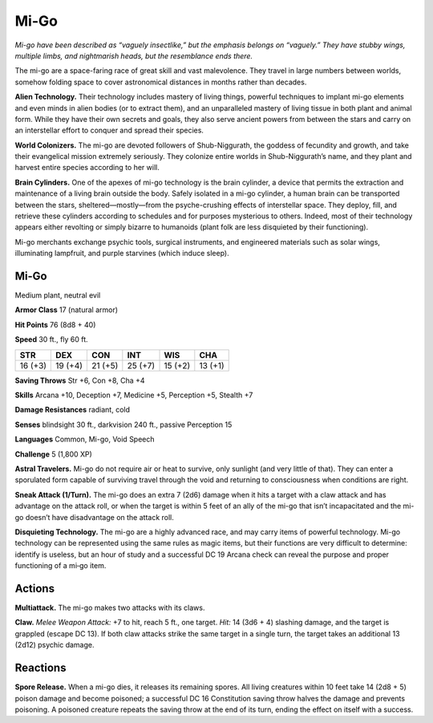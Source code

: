 
.. _tob:mi-go:

Mi-Go
-----

*Mi-go have been described as “vaguely insectlike,” but
the emphasis belongs on “vaguely.” They have stubby
wings, multiple limbs, and nightmarish heads, but the
resemblance ends there.*

The mi-go are a space-faring race of great skill and vast
malevolence. They travel in large numbers between worlds,
somehow folding space to cover astronomical distances in
months rather than decades.

**Alien Technology.** Their technology includes mastery of
living things, powerful techniques to implant mi-go elements
and even minds in alien bodies (or to extract them), and an
unparalleled mastery of living tissue in both plant and animal
form. While they have their own secrets and goals, they also
serve ancient powers from between the stars and carry on an
interstellar effort to conquer and spread their species.

**World Colonizers.** The mi-go are devoted followers of
Shub-Niggurath, the goddess of fecundity and growth, and take
their evangelical mission extremely seriously. They colonize
entire worlds in Shub-Niggurath’s name, and they plant and
harvest entire species according to her will.

**Brain Cylinders.** One of the apexes of mi-go technology
is the brain cylinder, a device that permits the extraction and
maintenance of a living brain outside the body. Safely isolated in
a mi-go cylinder, a human brain can be transported between the
stars, sheltered—mostly—from the psyche-crushing effects of
interstellar space. They deploy, fill, and retrieve these cylinders
according to schedules and for purposes mysterious to others.
Indeed, most of their technology appears either revolting or
simply bizarre to humanoids (plant folk are less disquieted by
their functioning).

Mi-go merchants exchange psychic tools, surgical instruments,
and engineered materials such as solar wings, illuminating
lampfruit, and purple starvines (which induce sleep).

Mi-Go
~~~~~

Medium plant, neutral evil

**Armor Class** 17 (natural armor)

**Hit Points** 76 (8d8 + 40)

**Speed** 30 ft., fly 60 ft.

+-----------+-----------+-----------+-----------+-----------+-----------+
| STR       | DEX       | CON       | INT       | WIS       | CHA       |
+===========+===========+===========+===========+===========+===========+
| 16 (+3)   | 19 (+4)   | 21 (+5)   | 25 (+7)   | 15 (+2)   | 13 (+1)   |
+-----------+-----------+-----------+-----------+-----------+-----------+

**Saving Throws** Str +6, Con +8, Cha +4

**Skills** Arcana +10, Deception +7, Medicine +5, Perception +5,
Stealth +7

**Damage Resistances** radiant, cold

**Senses** blindsight 30 ft., darkvision 240 ft., passive Perception 15

**Languages** Common, Mi-go, Void Speech

**Challenge** 5 (1,800 XP)

**Astral Travelers.** Mi-go do not require air or heat to survive,
only sunlight (and very little of that). They can enter a
sporulated form capable of surviving travel through the void
and returning to consciousness when conditions are right.

**Sneak Attack (1/Turn).** The mi-go does an extra 7 (2d6)
damage when it hits a target with a claw attack and has
advantage on the attack roll, or when the target is within 5 feet
of an ally of the mi-go that isn’t incapacitated and the mi-go
doesn’t have disadvantage on the attack roll.

**Disquieting Technology.** The mi-go are a highly advanced race,
and may carry items of powerful technology. Mi-go technology
can be represented using the same rules as magic items, but
their functions are very difficult to determine: identify is useless,
but an hour of study and a successful DC 19 Arcana check can
reveal the purpose and proper functioning of a mi‑go item.

Actions
~~~~~~~

**Multiattack.** The mi-go makes two attacks with its claws.

**Claw.** *Melee Weapon Attack:* +7 to hit, reach 5 ft., one target.
*Hit:* 14 (3d6 + 4) slashing damage, and the target is grappled
(escape DC 13). If both claw attacks strike the same target in
a single turn, the target takes an additional 13 (2d12) psychic
damage.

Reactions
~~~~~~~~~

**Spore Release.** When a mi-go dies, it releases its remaining
spores. All living creatures within 10 feet take 14 (2d8 + 5)
poison damage and become poisoned; a successful DC 16
Constitution saving throw halves the damage and prevents
poisoning. A poisoned creature repeats the saving throw at the
end of its turn, ending the effect on itself with a success.
